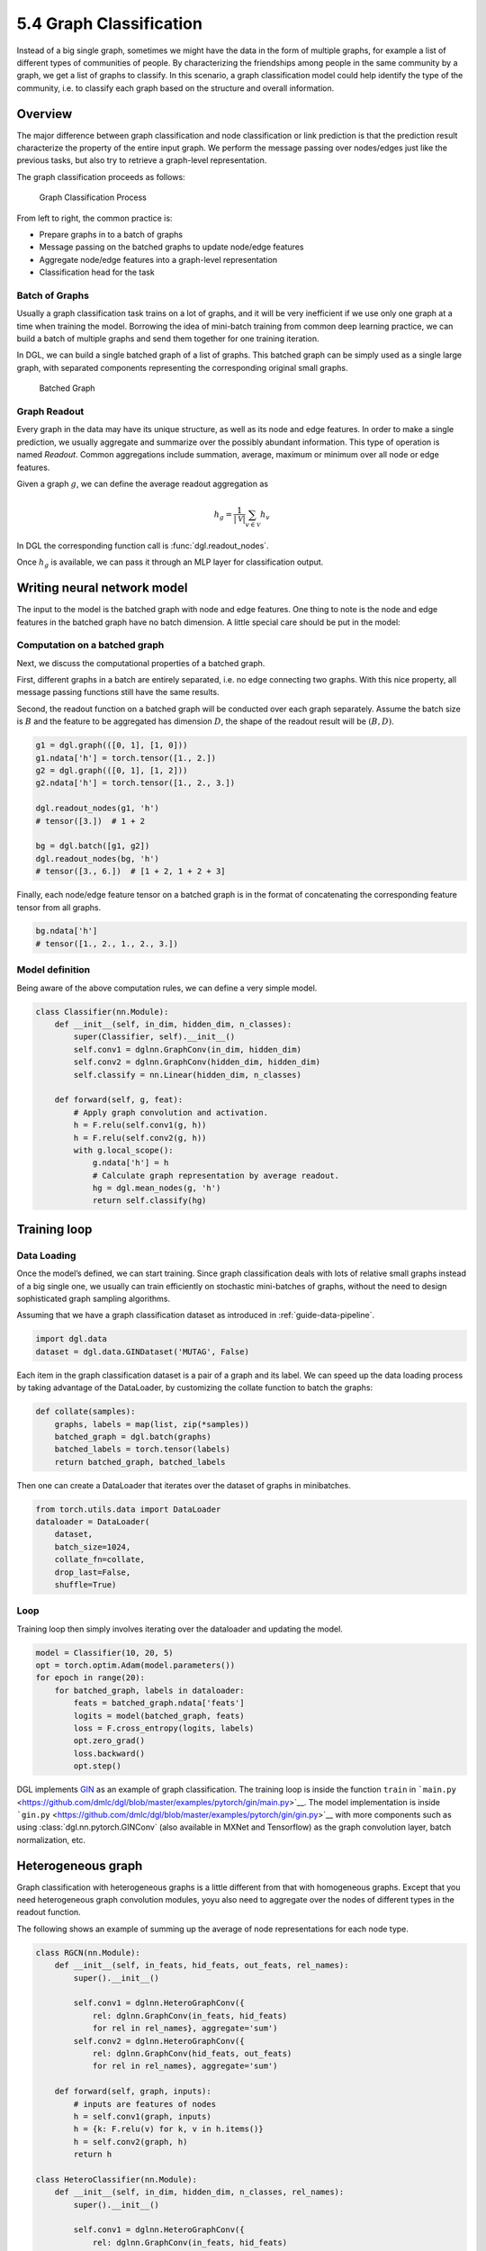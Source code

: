 .. _guide-training-graph-classification:

5.4 Graph Classification
----------------------------------

Instead of a big single graph, sometimes we might have the data in the
form of multiple graphs, for example a list of different types of
communities of people. By characterizing the friendships among people in
the same community by a graph, we get a list of graphs to classify. In
this scenario, a graph classification model could help identify the type
of the community, i.e. to classify each graph based on the structure and
overall information.

Overview
~~~~~~~~

The major difference between graph classification and node
classification or link prediction is that the prediction result
characterize the property of the entire input graph. We perform the
message passing over nodes/edges just like the previous tasks, but also
try to retrieve a graph-level representation.

The graph classification proceeds as follows:

.. figure:: https://data.dgl.ai/tutorial/batch/graph_classifier.png
   :alt: Graph Classification Process

   Graph Classification Process

From left to right, the common practice is:

-  Prepare graphs in to a batch of graphs
-  Message passing on the batched graphs to update node/edge features
-  Aggregate node/edge features into a graph-level representation
-  Classification head for the task

Batch of Graphs
^^^^^^^^^^^^^^^

Usually a graph classification task trains on a lot of graphs, and it
will be very inefficient if we use only one graph at a time when
training the model. Borrowing the idea of mini-batch training from
common deep learning practice, we can build a batch of multiple graphs
and send them together for one training iteration.

In DGL, we can build a single batched graph of a list of graphs. This
batched graph can be simply used as a single large graph, with separated
components representing the corresponding original small graphs.

.. figure:: https://data.dgl.ai/tutorial/batch/batch.png
   :alt: Batched Graph

   Batched Graph

Graph Readout
^^^^^^^^^^^^^

Every graph in the data may have its unique structure, as well as its
node and edge features. In order to make a single prediction, we usually
aggregate and summarize over the possibly abundant information. This
type of operation is named *Readout*. Common aggregations include
summation, average, maximum or minimum over all node or edge features.

Given a graph :math:`g`, we can define the average readout aggregation
as

.. math:: h_g = \frac{1}{|\mathcal{V}|}\sum_{v\in \mathcal{V}}h_v

In DGL the corresponding function call is :func:`dgl.readout_nodes`.

Once :math:`h_g` is available, we can pass it through an MLP layer for
classification output.

Writing neural network model
~~~~~~~~~~~~~~~~~~~~~~~~~~~~

The input to the model is the batched graph with node and edge features.
One thing to note is the node and edge features in the batched graph
have no batch dimension. A little special care should be put in the
model:

Computation on a batched graph
^^^^^^^^^^^^^^^^^^^^^^^^^^^^^^

Next, we discuss the computational properties of a batched graph.

First, different graphs in a batch are entirely separated, i.e. no edge
connecting two graphs. With this nice property, all message passing
functions still have the same results.

Second, the readout function on a batched graph will be conducted over
each graph separately. Assume the batch size is :math:`B` and the
feature to be aggregated has dimension :math:`D`, the shape of the
readout result will be :math:`(B, D)`.

.. code:: python

    g1 = dgl.graph(([0, 1], [1, 0]))
    g1.ndata['h'] = torch.tensor([1., 2.])
    g2 = dgl.graph(([0, 1], [1, 2]))
    g2.ndata['h'] = torch.tensor([1., 2., 3.])
    
    dgl.readout_nodes(g1, 'h')
    # tensor([3.])  # 1 + 2
    
    bg = dgl.batch([g1, g2])
    dgl.readout_nodes(bg, 'h')
    # tensor([3., 6.])  # [1 + 2, 1 + 2 + 3]

Finally, each node/edge feature tensor on a batched graph is in the
format of concatenating the corresponding feature tensor from all
graphs.

.. code:: python

    bg.ndata['h']
    # tensor([1., 2., 1., 2., 3.])

Model definition
^^^^^^^^^^^^^^^^

Being aware of the above computation rules, we can define a very simple
model.

.. code:: python

    class Classifier(nn.Module):
        def __init__(self, in_dim, hidden_dim, n_classes):
            super(Classifier, self).__init__()
            self.conv1 = dglnn.GraphConv(in_dim, hidden_dim)
            self.conv2 = dglnn.GraphConv(hidden_dim, hidden_dim)
            self.classify = nn.Linear(hidden_dim, n_classes)
    
        def forward(self, g, feat):
            # Apply graph convolution and activation.
            h = F.relu(self.conv1(g, h))
            h = F.relu(self.conv2(g, h))
            with g.local_scope():
                g.ndata['h'] = h
                # Calculate graph representation by average readout.
                hg = dgl.mean_nodes(g, 'h')
                return self.classify(hg)

Training loop
~~~~~~~~~~~~~

Data Loading
^^^^^^^^^^^^

Once the model’s defined, we can start training. Since graph
classification deals with lots of relative small graphs instead of a big
single one, we usually can train efficiently on stochastic mini-batches
of graphs, without the need to design sophisticated graph sampling
algorithms.

Assuming that we have a graph classification dataset as introduced in
:ref:`guide-data-pipeline`.

.. code:: python

    import dgl.data
    dataset = dgl.data.GINDataset('MUTAG', False)

Each item in the graph classification dataset is a pair of a graph and
its label. We can speed up the data loading process by taking advantage
of the DataLoader, by customizing the collate function to batch the
graphs:

.. code:: python

    def collate(samples):
        graphs, labels = map(list, zip(*samples))
        batched_graph = dgl.batch(graphs)
        batched_labels = torch.tensor(labels)
        return batched_graph, batched_labels

Then one can create a DataLoader that iterates over the dataset of
graphs in minibatches.

.. code:: python

    from torch.utils.data import DataLoader
    dataloader = DataLoader(
        dataset,
        batch_size=1024,
        collate_fn=collate,
        drop_last=False,
        shuffle=True)

Loop
^^^^

Training loop then simply involves iterating over the dataloader and
updating the model.

.. code:: python

    model = Classifier(10, 20, 5)
    opt = torch.optim.Adam(model.parameters())
    for epoch in range(20):
        for batched_graph, labels in dataloader:
            feats = batched_graph.ndata['feats']
            logits = model(batched_graph, feats)
            loss = F.cross_entropy(logits, labels)
            opt.zero_grad()
            loss.backward()
            opt.step()

DGL implements
`GIN <https://github.com/dmlc/dgl/tree/master/examples/pytorch/gin>`__
as an example of graph classification. The training loop is inside the
function ``train`` in
```main.py`` <https://github.com/dmlc/dgl/blob/master/examples/pytorch/gin/main.py>`__.
The model implementation is inside
```gin.py`` <https://github.com/dmlc/dgl/blob/master/examples/pytorch/gin/gin.py>`__
with more components such as using
:class:`dgl.nn.pytorch.GINConv` (also available in MXNet and Tensorflow)
as the graph convolution layer, batch normalization, etc.

Heterogeneous graph
~~~~~~~~~~~~~~~~~~~

Graph classification with heterogeneous graphs is a little different
from that with homogeneous graphs. Except that you need heterogeneous
graph convolution modules, yoyu also need to aggregate over the nodes of
different types in the readout function.

The following shows an example of summing up the average of node
representations for each node type.

.. code:: python

    class RGCN(nn.Module):
        def __init__(self, in_feats, hid_feats, out_feats, rel_names):
            super().__init__()
            
            self.conv1 = dglnn.HeteroGraphConv({
                rel: dglnn.GraphConv(in_feats, hid_feats)
                for rel in rel_names}, aggregate='sum')
            self.conv2 = dglnn.HeteroGraphConv({
                rel: dglnn.GraphConv(hid_feats, out_feats)
                for rel in rel_names}, aggregate='sum')
      
        def forward(self, graph, inputs):
            # inputs are features of nodes
            h = self.conv1(graph, inputs)
            h = {k: F.relu(v) for k, v in h.items()}
            h = self.conv2(graph, h)
            return h
    
    class HeteroClassifier(nn.Module):
        def __init__(self, in_dim, hidden_dim, n_classes, rel_names):
            super().__init__()
            
            self.conv1 = dglnn.HeteroGraphConv({
                rel: dglnn.GraphConv(in_feats, hid_feats)
                for rel in rel_names}, aggregate='sum')
            self.conv2 = dglnn.HeteroGraphConv({
                rel: dglnn.GraphConv(hid_feats, out_feats)
                for rel in rel_names}, aggregate='sum')
            self.classify = nn.Linear(hidden_dim, n_classes)
    
        def forward(self, g):
            h = g.ndata['feat']
            # Apply graph convolution and activation.
            h = F.relu(self.conv1(g, h))
            h = F.relu(self.conv2(g, h))
    
            with g.local_scope():
                g.ndata['h'] = h
                # Calculate graph representation by average readout.
                hg = 0
                for ntype in g.ntypes:
                    hg = hg + dgl.mean_nodes(g, 'h', ntype=ntype)
                return self.classify(hg)

The rest of the code is not different from that for homogeneous graphs.

.. code:: python

    model = HeteroClassifier(10, 20, 5)
    opt = torch.optim.Adam(model.parameters())
    for epoch in range(20):
        for batched_graph, labels in dataloader:
            logits = model(batched_graph)
            loss = F.cross_entropy(logits, labels)
            opt.zero_grad()
            loss.backward()
            opt.step()
